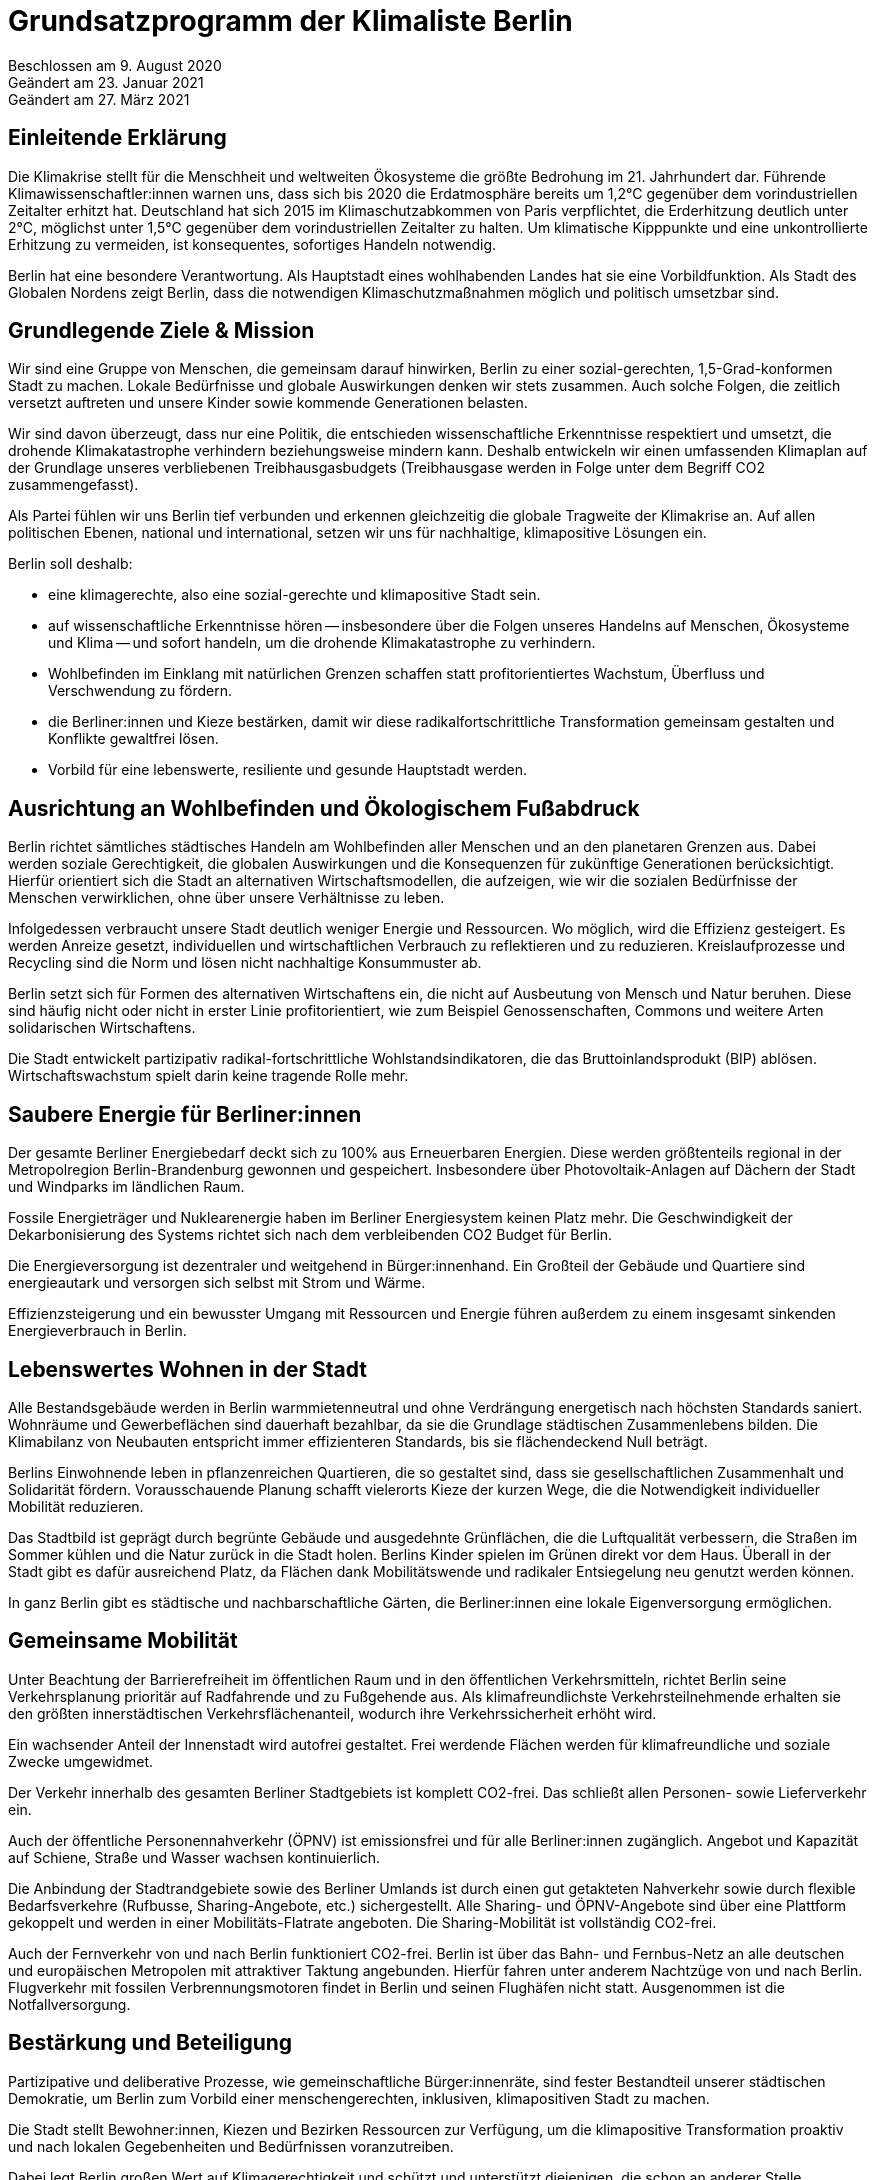 = Grundsatzprogramm der Klimaliste Berlin

Beschlossen am 9. August 2020 +
Geändert am 23. Januar 2021 +
Geändert am 27. März 2021

== Einleitende Erklärung

Die Klimakrise stellt für die Menschheit und weltweiten Ökosysteme die größte Bedrohung im 21. Jahrhundert dar. Führende Klimawissenschaftler:innen warnen uns, dass sich bis 2020 die Erdatmosphäre bereits um 1,2°C gegenüber dem vorindustriellen Zeitalter erhitzt hat. Deutschland hat sich 2015 im Klimaschutzabkommen von Paris verpflichtet, die Erderhitzung deutlich unter 2°C, möglichst unter 1,5°C gegenüber dem vorindustriellen Zeitalter zu halten. Um klimatische Kipppunkte und eine unkontrollierte Erhitzung zu vermeiden, ist konsequentes, sofortiges Handeln notwendig.

Berlin hat eine besondere Verantwortung. Als Hauptstadt eines wohlhabenden Landes hat sie eine Vorbildfunktion. Als Stadt des Globalen Nordens zeigt Berlin, dass die notwendigen Klimaschutzmaßnahmen möglich und politisch umsetzbar sind.

== Grundlegende Ziele & Mission

Wir sind eine Gruppe von Menschen, die gemeinsam darauf hinwirken, Berlin zu einer sozial-gerechten, 1,5-Grad-konformen Stadt zu machen. Lokale Bedürfnisse und globale Auswirkungen denken wir stets zusammen. Auch solche Folgen, die zeitlich versetzt auftreten und unsere Kinder sowie kommende Generationen belasten.

Wir sind davon überzeugt, dass nur eine Politik, die entschieden wissenschaftliche Erkenntnisse respektiert und umsetzt, die drohende Klimakatastrophe verhindern beziehungsweise mindern kann. Deshalb entwickeln wir einen umfassenden Klimaplan auf der Grundlage unseres verbliebenen Treibhausgasbudgets (Treibhausgase werden in Folge unter dem Begriff CO2 zusammengefasst).

Als Partei fühlen wir uns Berlin tief verbunden und erkennen gleichzeitig die globale Tragweite der Klimakrise an. Auf allen politischen Ebenen, national und international, setzen wir uns für nachhaltige, klimapositive Lösungen ein.

Berlin soll deshalb:

* eine klimagerechte, also eine sozial-gerechte und klimapositive Stadt sein.
* auf wissenschaftliche Erkenntnisse hören -- insbesondere über die Folgen unseres Handelns auf Menschen, Ökosysteme und Klima -- und sofort handeln, um die drohende Klimakatastrophe zu verhindern.
* Wohlbefinden im Einklang mit natürlichen Grenzen schaffen statt profitorientiertes Wachstum, Überfluss und Verschwendung zu fördern.
* die Berliner:innen und Kieze bestärken, damit wir diese radikalfortschrittliche Transformation gemeinsam gestalten und Konflikte gewaltfrei lösen.
* Vorbild für eine lebenswerte, resiliente und gesunde Hauptstadt werden.

== Ausrichtung an Wohlbefinden und Ökologischem Fußabdruck

Berlin richtet sämtliches städtisches Handeln am Wohlbefinden aller Menschen und an den planetaren Grenzen aus. Dabei werden soziale Gerechtigkeit, die globalen Auswirkungen und die Konsequenzen für zukünftige Generationen berücksichtigt. Hierfür orientiert sich die Stadt an alternativen Wirtschaftsmodellen, die aufzeigen, wie wir die sozialen Bedürfnisse der Menschen verwirklichen, ohne über unsere Verhältnisse zu leben.

Infolgedessen verbraucht unsere Stadt deutlich weniger Energie und Ressourcen. Wo möglich, wird die Effizienz gesteigert. Es werden Anreize gesetzt, individuellen und wirtschaftlichen Verbrauch zu reflektieren und zu reduzieren. Kreislaufprozesse und Recycling sind die Norm und lösen nicht nachhaltige Konsummuster ab.

Berlin setzt sich für Formen des alternativen Wirtschaftens ein, die nicht auf Ausbeutung von Mensch und Natur beruhen. Diese sind häufig nicht oder nicht in erster Linie profitorientiert, wie zum Beispiel Genossenschaften, Commons und weitere Arten solidarischen Wirtschaftens.

Die Stadt entwickelt partizipativ radikal-fortschrittliche Wohlstandsindikatoren, die das Bruttoinlandsprodukt (BIP) ablösen. Wirtschaftswachstum spielt darin keine tragende Rolle mehr.

== Saubere Energie für Berliner:innen

Der gesamte Berliner Energiebedarf deckt sich zu 100% aus Erneuerbaren Energien. Diese werden größtenteils regional in der Metropolregion Berlin-Brandenburg gewonnen und gespeichert. Insbesondere über Photovoltaik-Anlagen auf Dächern der Stadt und Windparks im ländlichen Raum.

Fossile Energieträger und Nuklearenergie haben im Berliner Energiesystem keinen Platz mehr. Die Geschwindigkeit der Dekarbonisierung des Systems richtet sich nach dem verbleibenden CO2 Budget für Berlin.

Die Energieversorgung ist dezentraler und weitgehend in Bürger:innenhand. Ein Großteil der Gebäude und Quartiere sind energieautark und versorgen sich selbst mit Strom und Wärme.

Effizienzsteigerung und ein bewusster Umgang mit Ressourcen und Energie führen außerdem zu einem insgesamt sinkenden Energieverbrauch in Berlin.

== Lebenswertes Wohnen in der Stadt

Alle Bestandsgebäude werden in Berlin warmmietenneutral und ohne Verdrängung energetisch nach höchsten Standards saniert. Wohnräume und Gewerbeflächen sind dauerhaft bezahlbar, da sie die Grundlage städtischen Zusammenlebens bilden. Die Klimabilanz von Neubauten entspricht immer effizienteren Standards, bis sie flächendeckend Null beträgt.

Berlins Einwohnende leben in pflanzenreichen Quartieren, die so gestaltet sind, dass sie gesellschaftlichen Zusammenhalt und Solidarität fördern. Vorausschauende Planung schafft vielerorts Kieze der kurzen Wege, die die Notwendigkeit individueller Mobilität reduzieren.

Das Stadtbild ist geprägt durch begrünte Gebäude und ausgedehnte Grünflächen, die die Luftqualität verbessern, die Straßen im Sommer kühlen und die Natur zurück in die Stadt holen. Berlins Kinder spielen im Grünen direkt vor dem Haus. Überall in der Stadt gibt es dafür ausreichend Platz, da Flächen dank Mobilitätswende und radikaler Entsiegelung neu genutzt werden können.

In ganz Berlin gibt es städtische und nachbarschaftliche Gärten, die Berliner:innen eine lokale Eigenversorgung ermöglichen.

== Gemeinsame Mobilität

Unter Beachtung der Barrierefreiheit im öffentlichen Raum und in den öffentlichen Verkehrsmitteln, richtet Berlin seine Verkehrsplanung prioritär auf Radfahrende und zu Fußgehende aus. Als klimafreundlichste Verkehrsteilnehmende erhalten sie den größten innerstädtischen Verkehrsflächenanteil, wodurch ihre Verkehrssicherheit erhöht wird.

Ein wachsender Anteil der Innenstadt wird autofrei gestaltet. Frei werdende Flächen werden für klimafreundliche und soziale Zwecke umgewidmet.

Der Verkehr innerhalb des gesamten Berliner Stadtgebiets ist komplett CO2-frei. Das schließt allen Personen- sowie Lieferverkehr ein.

Auch der öffentliche Personennahverkehr (ÖPNV) ist emissionsfrei und für alle Berliner:innen zugänglich. Angebot und Kapazität auf Schiene, Straße und Wasser wachsen kontinuierlich.

Die Anbindung der Stadtrandgebiete sowie des Berliner Umlands ist durch einen gut getakteten Nahverkehr sowie durch flexible Bedarfsverkehre (Rufbusse, Sharing-Angebote, etc.) sichergestellt. Alle Sharing- und ÖPNV-Angebote sind über eine Plattform gekoppelt und werden in einer Mobilitäts-Flatrate angeboten. Die Sharing-Mobilität ist vollständig CO2-frei.

Auch der Fernverkehr von und nach Berlin funktioniert CO2-frei. Berlin ist über das Bahn- und Fernbus-Netz an alle deutschen und europäischen Metropolen mit attraktiver Taktung angebunden. Hierfür fahren unter anderem Nachtzüge von und nach Berlin. Flugverkehr mit fossilen Verbrennungsmotoren findet in Berlin und seinen Flughäfen nicht statt. Ausgenommen ist die Notfallversorgung.

== Bestärkung und Beteiligung

Partizipative und deliberative Prozesse, wie gemeinschaftliche Bürger:innenräte, sind fester Bestandteil unserer städtischen Demokratie, um Berlin zum Vorbild einer menschengerechten, inklusiven, klimapositiven Stadt zu machen.

Die Stadt stellt Bewohner:innen, Kiezen und Bezirken Ressourcen zur Verfügung, um die klimapositive Transformation proaktiv und nach lokalen Gegebenheiten und Bedürfnissen voranzutreiben.

Dabei legt Berlin großen Wert auf Klimagerechtigkeit und schützt und unterstützt diejenigen, die schon an anderer Stelle Benachteiligung erfahren, im besonderen Maße.

== Inklusion und Diversität -- Stadt der gelebten Vielfalt

Berlin tritt jeder Form von Gewalt und gesellschaftlicher Diskriminierung entschieden entgegen und fördert Diversität und Vielfalt in allen Lebensbereichen. Auftretende Benachteiligungen von Gruppen oder Einzelpersonen aufgrund von Wertvorstellungen und Vorurteilen werden kritisch in der Öffentlichkeit thematisiert und aktiv entgegengewirkt.

Auch mit der Verflechtung verschiedener Formen von Diskriminierung basierend auf (zugeschriebener) Herkunft, sexueller Orientierung, Geschlechtsidentität, sozial-wirtschaftlichem Status oder Behinderung wird sich kritisch auseinandergesetzt.

Die Akzeptanz und der Schutz alternativer, freiheitlicher Lebensentwürfe, Chancengleichheit und Inklusion werden in allen Bereichen machtkritisch und diskriminierungssensibel mitgedacht und unterstützt.

Die Gleichberechtigung von Frauen* und die Gleichstellung von LSBTQI* Personen sowie deren Schutz sind ein besonderes Anliegen für die Stadt.

Glaubensfreiheit ist im Rahmen säkularer Strukturen abgesichert und religiöse Symbole müssen auf der Straße nicht versteckt werden. Berlin erkennt seine historische Verantwortung an, insbesondere jüdische Gläubige zu schützen.

Ebenso setzt sich Berlin für Barrierefreiheit und den Schutz älterer Menschen und von Menschen mit Beeinträchtigung ein.

Meinungsfreiheit ist in Berlin kein Instrument zügellosen Hasses, sondern kennt seine rechtlichen und empathischen Grenzen. Faschistische Strukturen, Rassismus, Antisemitismus und Hass gegen weitere von Diskriminierung betroffene Gruppen werden in Berlin in gleicher Härte verurteilt wie Extremismus und mit konsequenter Ausschöpfung aller strafrechtlich zulässigen Mittel verfolgt.

== Lernen und Zukunft schaffen

In der jungen Generation sieht Berlin den Schlüssel für eine nachhaltig klimapositive Gesellschaft. Gemeinschaftlich-ökologische Bildungskonzepte zeigen Kindern und Jugendlichen soziale, nachhaltige Alternativen zum Prinzip der wettbewerbsorientierten Leistungsgesellschaft auf.

Persönlichkeitsentwicklung, individuelle Förderung sowie ein tiefgehendes Naturverständnis stehen dabei im Mittelpunkt. Die Stadt legt einen großen Fokus auf Chancengleichheit für alle Bildungswege. Demokratisches und soziales Denken und Handeln werden gefördert und junge Menschen bei der Verarbeitung von Zukunftsängsten unterstützt. Eine Auseinandersetzung mit gesellschaftlicher Diskriminierung und Privilegien ist Teil des langfristigen und selbstkritischen Lernprozesses.

Langfristige Weiterbildung in allen Altersstufen wird gefördert, um den sich wandelnden Anforderungen der klimapositiven Stadtgesellschaft Rechnung zu tragen und den Zusammenhalt zwischen Jung und Alt zu verbessern.

== Freie Wissenschaft

Berlin unterstützt freie Forschung und Wissenschaft, insbesondere in solchen Bereichen, die eine sozial-gerechte Transformation unserer Gesellschaft begünstigen.

Deshalb ist die hiesige Forschung von wirtschaftlichen Zwängen befreit. Beschäftigte im öffentlichen Wissenschaftsbereich sind in Berlin wertgeschätzt und werden angemessen entlohnt.

Regierungen, das Parlament und die Verwaltung werden durch unabhängige Wissenschaftler:innen beraten. Die Umsetzung der städtischen Transformation wird wissenschaftlich begleitet und Daten und Erkenntnisse werden transparent veröffentlicht, damit weitere Städte davon profitieren können.

== Gesund leben und ernähren

Berlin fokussiert sich bei der städtischen Versorgung auf saisonale Lebensmittel aus regenerativer, regionaler Landwirtschaft. Durch Permakultur-Gärten auf Grünflächen, in Schulen, Kindergärten, Krankenhäusern und weiteren öffentlichen Einrichtungen trägt die Stadt zu einer zukunftsfähigen Lebensmittelproduktion bei.

Das Bewusstsein der Bevölkerung um die Zusammenhänge zwischen Ernährung, Gesundheit und Klima wird entlang fundierter Ernährungsrichtlinien kontinuierlich erweitert, vertieft und gefestigt. Subventionen werden umgelagert, Umweltbelastungen in die Kosten der Verkaufsprodukte eingepreist und ausschließlich nachhaltige Unternehmen gefördert.

Zusätzlich wird eine pflanzenbasierte Ernährung konsequent genutzt und unterstützt und richtet Berlin somit gemeinsam mit der Eindämmung von Lebensmittelverschwendung auch in diesem Sektor klimapositiv aus.

Die Schadstoffbelastung unserer Umwelt (Luftverschmutzung, Mikroplastik, Wasser- und Bodenqualität) liegt in Berlin unter dem WHO-Standard. Dadurch werden zahlreiche schadstoffbedingte Krankheiten und Todesfälle verhindert.

Berlins Gesundheitssystem basiert auf dem Ansatz nachhaltiger Gesundheitsvorsorge und Fürsorge durch wissenschaftlich basierte, ganzheitliche Therapiemaßnahmen. Das Patientenwohl und eine Stärkung der Selbstverantwortung haben Vorrang vor wirtschaftlichen Interessen.

== Nachhaltig regieren und verwalten

Berlins Verwaltung hat eine herausragende Vorbildfunktion in der Stadt und funktioniert vollständig klimapositiv und ressourcenschonend. Klimaschädliche Verordnungen gehören der Vergangenheit an und die Koordinierung von Klimaschutzprozessen läuft an zentraler Stelle zusammen.

Regelmäßige Monitoringberichte, insbesondere zu städtischen Emissionen, werden regelmäßig veröffentlicht.

Öffentliche Betriebe orientieren sich an sozialen und ökologischen Standards, statt sich in erster Linie auf Kosteneffizienz und Profite auszurichten. Klimaschädliche Subventionen und Investitionen sind in allen Sektoren inklusive der Wirtschaftsförderung ausgeschlossen. Öffentliche Aufträge werden entsprechend vergeben.

Berlin setzt sich in Verhandlungen mit anderen Bundesländern und der Bundesregierung sowie im Bundesrat für eine Bepreisung von Treibhausgasemissionen nach aktuellen wissenschaftlichen Empfehlungen ein. Der Preis muss dabei mindestens so hoch sein, dass die real entstehenden Folgekosten der Freisetzung von Treibhausgasen abgedeckt werden.
